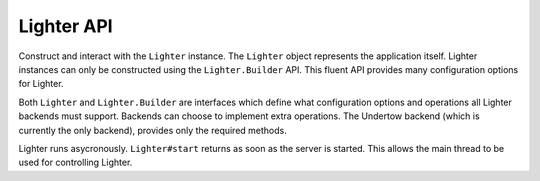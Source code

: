 Lighter API
===========
Construct and interact with the ``Lighter`` instance. The ``Lighter`` object represents the 
application itself. Lighter instances can only be constructed using the ``Lighter.Builder`` API.
This fluent API provides many configuration options for Lighter.

Both ``Lighter`` and ``Lighter.Builder`` are interfaces which define what configuration options and
operations all Lighter backends must support. Backends can choose to implement extra operations. The
Undertow backend (which is currently the only backend), provides only the required methods.

Lighter runs asycronously. ``Lighter#start`` returns as soon as the server is started. This allows the main
thread to be used for controlling Lighter.